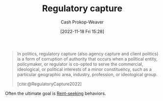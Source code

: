 :PROPERTIES:
:ID:       7a54dd70-5a68-46f7-83e2-f0f0992c26c4
:LAST_MODIFIED: [2023-09-06 Wed 08:04]
:END:
#+title: Regulatory capture
#+hugo_custom_front_matter: :slug "7a54dd70-5a68-46f7-83e2-f0f0992c26c4"
#+author: Cash Prokop-Weaver
#+date: [2022-11-18 Fri 15:28]
#+filetags: :concept:

#+begin_quote
In politics, regulatory capture (also agency capture and client politics) is a form of corruption of authority that occurs when a political entity, policymaker, or regulator is co-opted to serve the commercial, ideological, or political interests of a minor constituency, such as a particular geographic area, industry, profession, or ideological group.

[cite:@RegulatoryCapture2022]
#+end_quote

Often the ultimate goal is [[id:7b600674-2c87-4532-b676-a6e025fca18e][Rent-seeking]] behaviors.

* Flashcards :noexport:
** Definition :fc:
:PROPERTIES:
:CREATED: [2022-11-18 Fri 15:30]
:FC_CREATED: 2022-11-18T23:31:11Z
:FC_TYPE:  double
:ID:       87a43ecb-fa00-4890-986b-c08799108dad
:END:
:REVIEW_DATA:
| position | ease | box | interval | due                  |
|----------+------+-----+----------+----------------------|
| front    | 2.80 |   7 |   286.70 | 2024-03-13T08:21:51Z |
| back     | 2.65 |   7 |   399.15 | 2024-09-06T19:02:19Z |
:END:

[[id:7a54dd70-5a68-46f7-83e2-f0f0992c26c4][Regulatory capture]]

*** Back
A form of corruption of authority where a political entity, policymaker, or regulator is co-opted to serve the interests of a minor constituency.
*** Source
[cite:@RegulatoryCapture2022]
#+print_bibliography: